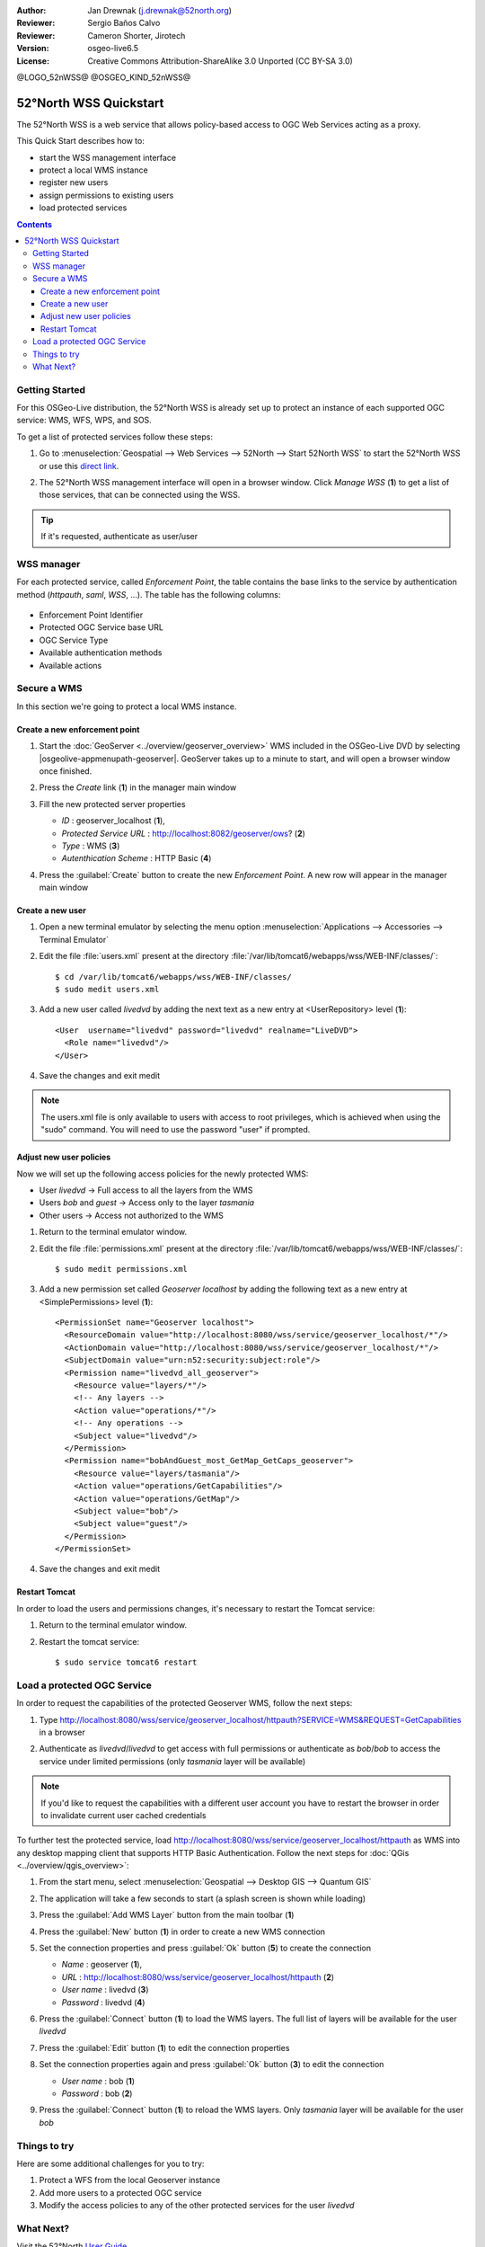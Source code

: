 :Author: Jan Drewnak (j.drewnak@52north.org)
:Reviewer: Sergio Baños Calvo
:Reviewer: Cameron Shorter, Jirotech
:Version: osgeo-live6.5
:License: Creative Commons Attribution-ShareAlike 3.0 Unported  (CC BY-SA 3.0)

@LOGO_52nWSS@
@OSGEO_KIND_52nWSS@
  
********************************************************************************
52°North WSS Quickstart 
********************************************************************************

The 52°North WSS is a web service that allows policy-based access to OGC Web Services acting as a proxy.

This Quick Start describes how to:

* start the WSS management interface
* protect a local WMS instance
* register new users
* assign permissions to existing users
* load protected services

.. contents:: Contents



Getting Started
================================================================================

For this OSGeo-Live distribution, the 52°North WSS is already set up to protect an instance of each supported OGC service: WMS, WFS, WPS, and SOS.

To get a list of protected services follow these steps:

#. Go to :menuselection:`Geospatial --> Web Services --> 52North --> Start 52North WSS` to start the 52°North WSS or use this `direct link <http://localhost:8080/wss/site/manage.html>`_.
  
#. The 52°North WSS management interface will open in a browser window. Click *Manage WSS* (**1**) to get a list of those services, that can be connected using the WSS.

   .. image:: /images/projects/52nWSS/52nWSS_start_manager.png
     :scale: 70 %
     
.. tip:: 
  If it's requested, authenticate as user/user



WSS manager
================================================================================

For each protected service, called *Enforcement Point*, the table contains the base links to the service by authentication method (*httpauth*, *saml*, *WSS*, ...).
The table has the following columns:

   .. image:: /images/projects/52nWSS/52nWSS_manager_interface.png
     :scale: 70 %

* Enforcement Point Identifier
 
* Protected OGC Service base URL

* OGC Service Type

* Available authentication methods

* Available actions



Secure a WMS
================================================================================

In this section we're going to protect a local WMS instance. 


Create a new enforcement point
--------------------------------------------------------------------------------

#. Start the :doc:`GeoServer <../overview/geoserver_overview>` WMS included in the OSGeo-Live DVD by selecting |osgeolive-appmenupath-geoserver|. GeoServer takes up to a minute to start, and will open a browser window once finished.

#. Press the `Create` link (**1**) in the manager main window

   .. image:: /images/projects/52nWSS/52nWSS_create_enforcement_point.png
     :scale: 70 %

#. Fill the new protected server properties

   * `ID` : geoserver_localhost (**1**),
   * `Protected Service URL` : http://localhost:8082/geoserver/ows? (**2**)
   * `Type` : WMS (**3**)
   * `Autenthication Scheme` : HTTP Basic (**4**)

   .. image:: /images/projects/52nWSS/52nWSS_create_new_enforcement_point_properties.png
     :scale: 70 %

#. Press the :guilabel:`Create` button to create the new `Enforcement Point`. A new row will appear in the manager main window

   .. image:: /images/projects/52nWSS/52nWSS_new_enforcement_point_added.png
     :scale: 70 %



Create a new user
--------------------------------------------------------------------------------     
     
#. Open a new terminal emulator by selecting the menu option :menuselection:`Applications --> Accessories --> Terminal Emulator` 

#. Edit the file :file:`users.xml` present at the directory :file:`/var/lib/tomcat6/webapps/wss/WEB-INF/classes/`::

    $ cd /var/lib/tomcat6/webapps/wss/WEB-INF/classes/
    $ sudo medit users.xml

#. Add a new user called `livedvd` by adding the next text as a new entry at <UserRepository> level (**1**)::

    <User  username="livedvd" password="livedvd" realname="LiveDVD">
      <Role name="livedvd"/>
    </User>

   .. image:: /images/projects/52nWSS/52nWSS_users_xml.png
     :scale: 70 %

#. Save the changes and exit medit

.. note::
  The users.xml file is only available to users with access to root privileges, which is achieved when using the "sudo" command. You will need to use the password "user" if prompted.


Adjust new user policies
--------------------------------------------------------------------------------

Now we will set up the following access policies for the newly protected WMS:

* User `livedvd` -> Full access to all the layers from the WMS
* Users `bob` and `guest` -> Access only to the layer `tasmania`
* Other users -> Access not authorized to the WMS 

#. Return to the terminal emulator window.

#. Edit the file :file:`permissions.xml` present at the directory :file:`/var/lib/tomcat6/webapps/wss/WEB-INF/classes/`::

    $ sudo medit permissions.xml

#. Add a new permission set called `Geoserver localhost` by adding the following text as a new entry at <SimplePermissions> level (**1**)::

    <PermissionSet name="Geoserver localhost">
      <ResourceDomain value="http://localhost:8080/wss/service/geoserver_localhost/*"/>
      <ActionDomain value="http://localhost:8080/wss/service/geoserver_localhost/*"/>
      <SubjectDomain value="urn:n52:security:subject:role"/>
      <Permission name="livedvd_all_geoserver">
        <Resource value="layers/*"/>
        <!-- Any layers -->
        <Action value="operations/*"/>
        <!-- Any operations -->
        <Subject value="livedvd"/>
      </Permission>
      <Permission name="bobAndGuest_most_GetMap_GetCaps_geoserver">
        <Resource value="layers/tasmania"/>
        <Action value="operations/GetCapabilities"/>
        <Action value="operations/GetMap"/>
        <Subject value="bob"/>
        <Subject value="guest"/>
      </Permission>
    </PermissionSet>

   .. image:: /images/projects/52nWSS/52nWSS_permissions_xml.png
     :scale: 70 %

#. Save the changes and exit medit


Restart Tomcat
--------------------------------------------------------------------------------

In order to load the users and permissions changes, it's necessary to restart the Tomcat service:

#. Return to the terminal emulator window.

#. Restart the tomcat service::

    $ sudo service tomcat6 restart



Load a protected OGC Service
================================================================================

In order to request the capabilities of the protected Geoserver WMS, follow the next steps:  

#. Type http://localhost:8080/wss/service/geoserver_localhost/httpauth?SERVICE=WMS&REQUEST=GetCapabilities in a browser

#. Authenticate as `livedvd`/`livedvd` to get access with full permissions or authenticate as `bob`/`bob` to access the service under limited permissions (only `tasmania` layer will be available)

   .. image:: /images/projects/52nWSS/52nWSS_authorization_required.png
     :scale: 70 %

.. note::
  If you'd like to request the capabilities with a different user account you have to restart the browser in order to invalidate current user cached credentials


To further test the protected service, load http://localhost:8080/wss/service/geoserver_localhost/httpauth as WMS into any desktop mapping client that supports HTTP
Basic Authentication. Follow the next steps for :doc:`QGis <../overview/qgis_overview>`:

#. From the start menu, select :menuselection:`Geospatial --> Desktop GIS --> Quantum GIS` 

#. The application will take a few seconds to start (a splash screen is shown while loading)

#. Press the :guilabel:`Add WMS Layer` button from the main toolbar (**1**)

   .. image:: /images/projects/52nWSS/52nWSS_qgis_add_wms_layer.png
     :scale: 70 %

#. Press the :guilabel:`New` button (**1**) in order to create a new WMS connection

   .. image:: /images/projects/52nWSS/52nWSS_qgis_new_wms_connection.png
     :scale: 70 %

#. Set the connection properties and press :guilabel:`Ok` button (**5**) to create the connection

   * `Name` : geoserver (**1**),
   * `URL` : http://localhost:8080/wss/service/geoserver_localhost/httpauth (**2**)
   * `User name` : livedvd (**3**)
   * `Password` : livedvd (**4**)

   .. image:: /images/projects/52nWSS/52nWSS_livedvd_wms_connection_properties.png
     :scale: 70 %

#. Press the :guilabel:`Connect` button (**1**) to load the WMS layers. The full list of layers will be available for the user `livedvd`

   .. image:: /images/projects/52nWSS/52nWSS_qgis_livedvd_wms_layers.png
     :scale: 70 %

#. Press the :guilabel:`Edit` button (**1**) to edit the connection properties

   .. image:: /images/projects/52nWSS/52nWSS_qgis_edit_wms_connection.png
     :scale: 70 %

#. Set the connection properties again and press :guilabel:`Ok` button (**3**) to edit the connection

   * `User name` : bob (**1**)
   * `Password` : bob (**2**)

   .. image:: /images/projects/52nWSS/52nWSS_bob_wms_connection_properties.png
     :scale: 70 %

#. Press the :guilabel:`Connect` button (**1**) to reload the WMS layers. Only `tasmania` layer will be available for the user `bob`

   .. image:: /images/projects/52nWSS/52nWSS_qgis_bob_wms_layers.png
     :scale: 70 %



Things to try
================================================================================

Here are some additional challenges for you to try:

#. Protect a WFS from the local Geoserver instance
#. Add more users to a protected OGC service
#. Modify the access policies to any of the other protected services for the user `livedvd`



What Next?
================================================================================

Visit the 52°North `User Guide <http://52north.org/communities/security/general/user_guide_intro.html>`_
